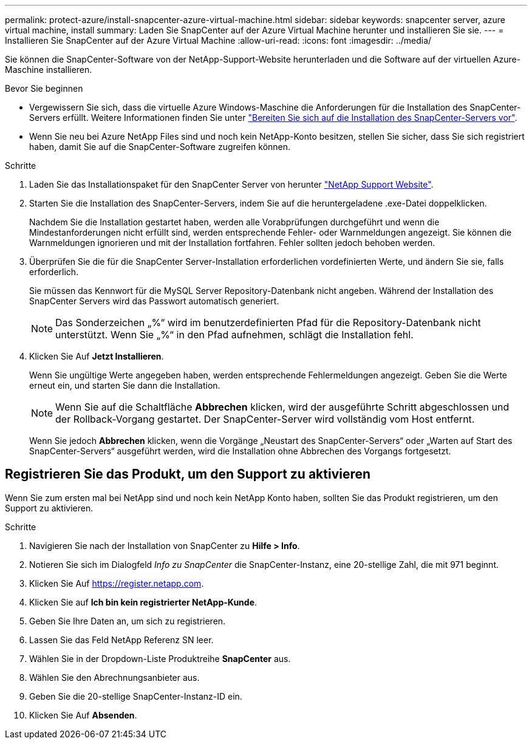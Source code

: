 ---
permalink: protect-azure/install-snapcenter-azure-virtual-machine.html 
sidebar: sidebar 
keywords: snapcenter server, azure virtual machine, install 
summary: Laden Sie SnapCenter auf der Azure Virtual Machine herunter und installieren Sie sie. 
---
= Installieren Sie SnapCenter auf der Azure Virtual Machine
:allow-uri-read: 
:icons: font
:imagesdir: ../media/


[role="lead"]
Sie können die SnapCenter-Software von der NetApp-Support-Website herunterladen und die Software auf der virtuellen Azure-Maschine installieren.

.Bevor Sie beginnen
* Vergewissern Sie sich, dass die virtuelle Azure Windows-Maschine die Anforderungen für die Installation des SnapCenter-Servers erfüllt. Weitere Informationen finden Sie unter link:../install/reference_domain_and_workgroup_requirements.html["Bereiten Sie sich auf die Installation des SnapCenter-Servers vor"].
* Wenn Sie neu bei Azure NetApp Files sind und noch kein NetApp-Konto besitzen, stellen Sie sicher, dass Sie sich registriert haben, damit Sie auf die SnapCenter-Software zugreifen können.


.Schritte
. Laden Sie das Installationspaket für den SnapCenter Server von herunter https://mysupport.netapp.com/site/products/all/details/snapcenter/downloads-tab["NetApp Support Website"].
. Starten Sie die Installation des SnapCenter-Servers, indem Sie auf die heruntergeladene .exe-Datei doppelklicken.
+
Nachdem Sie die Installation gestartet haben, werden alle Vorabprüfungen durchgeführt und wenn die Mindestanforderungen nicht erfüllt sind, werden entsprechende Fehler- oder Warnmeldungen angezeigt. Sie können die Warnmeldungen ignorieren und mit der Installation fortfahren. Fehler sollten jedoch behoben werden.

. Überprüfen Sie die für die SnapCenter Server-Installation erforderlichen vordefinierten Werte, und ändern Sie sie, falls erforderlich.
+
Sie müssen das Kennwort für die MySQL Server Repository-Datenbank nicht angeben. Während der Installation des SnapCenter Servers wird das Passwort automatisch generiert.

+

NOTE: Das Sonderzeichen „%“ wird im benutzerdefinierten Pfad für die Repository-Datenbank nicht unterstützt. Wenn Sie „%“ in den Pfad aufnehmen, schlägt die Installation fehl.

. Klicken Sie Auf *Jetzt Installieren*.
+
Wenn Sie ungültige Werte angegeben haben, werden entsprechende Fehlermeldungen angezeigt. Geben Sie die Werte erneut ein, und starten Sie dann die Installation.

+

NOTE: Wenn Sie auf die Schaltfläche *Abbrechen* klicken, wird der ausgeführte Schritt abgeschlossen und der Rollback-Vorgang gestartet. Der SnapCenter-Server wird vollständig vom Host entfernt.

+
Wenn Sie jedoch *Abbrechen* klicken, wenn die Vorgänge „Neustart des SnapCenter-Servers“ oder „Warten auf Start des SnapCenter-Servers“ ausgeführt werden, wird die Installation ohne Abbrechen des Vorgangs fortgesetzt.





== Registrieren Sie das Produkt, um den Support zu aktivieren

Wenn Sie zum ersten mal bei NetApp sind und noch kein NetApp Konto haben, sollten Sie das Produkt registrieren, um den Support zu aktivieren.

.Schritte
. Navigieren Sie nach der Installation von SnapCenter zu *Hilfe > Info*.
. Notieren Sie sich im Dialogfeld _Info zu SnapCenter_ die SnapCenter-Instanz, eine 20-stellige Zahl, die mit 971 beginnt.
. Klicken Sie Auf https://register.netapp.com[].
. Klicken Sie auf *Ich bin kein registrierter NetApp-Kunde*.
. Geben Sie Ihre Daten an, um sich zu registrieren.
. Lassen Sie das Feld NetApp Referenz SN leer.
. Wählen Sie in der Dropdown-Liste Produktreihe *SnapCenter* aus.
. Wählen Sie den Abrechnungsanbieter aus.
. Geben Sie die 20-stellige SnapCenter-Instanz-ID ein.
. Klicken Sie Auf *Absenden*.

